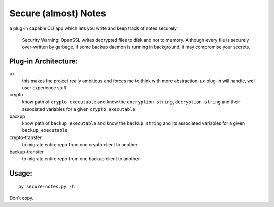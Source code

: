 Secure (almost) Notes
=====================

a plug-in capable CLI app which lets you write and keep track of notes
securely.

    Security Warning: OpenSSL writes decrypted files to disk and not to
    memory. Although every file is securely over-written by garbage, if some
    backup daemon is running in background, it may compromise your secrets.

Plug-in Architecture:
~~~~~~~~~~~~~~~~~~~~~

ux
  this makes the project really ambitious and forces me to think with more
  abstraction. `ux` plug-in will handle, well user experience stuff

crypto
  know path of ``crypto_executable`` and know the ``encryption_string``,
  ``decryption_string`` and their associated variables for a given 
  ``crypto_executable``

backup
  know path of ``backup_executable`` and know the ``backup_string`` and its
  associated variables for a given ``backup_executable``

crypto-transfer
  to migrate entire repo from one crypto client to another

backup-transfer
  to migrate entire repo from one backup client to another


Usage:
~~~~~~

::

    py secure-notes.py -h


Don't copy.
